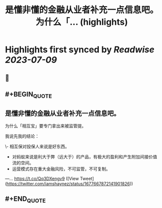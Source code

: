 :PROPERTIES:
:title: 是懂非懂的金融从业者补充一点信息吧。 为什么「... (highlights)
:END:

:PROPERTIES:
:author: [[iamshaynez on Twitter]]
:full-title: "是懂非懂的金融从业者补充一点信息吧。 为什么「..."
:category: [[tweets]]
:url: https://twitter.com/iamshaynez/status/1677667872141901826
:END:

* Highlights first synced by [[Readwise]] [[2023-07-09]]
** 📌
** #+BEGIN_QUOTE
** 是懂非懂的金融从业者补充一点信息吧。

为什么「相互宝」要专门拿出来被监管提。

我说先我的结论：

\- 相互保对投保人来说是好东西。
- 对蚂蚁来说是利大于弊（远大于）的产品，有极大的盈利和产生附加间接价值流的空间。
- 运营模式存在重大金融风险，不可监管，不可复制。

---… https://t.co/Qq3DXengv9 ([View Tweet](https://twitter.com/iamshaynez/status/1677667872141901826))
** #+END_QUOTE